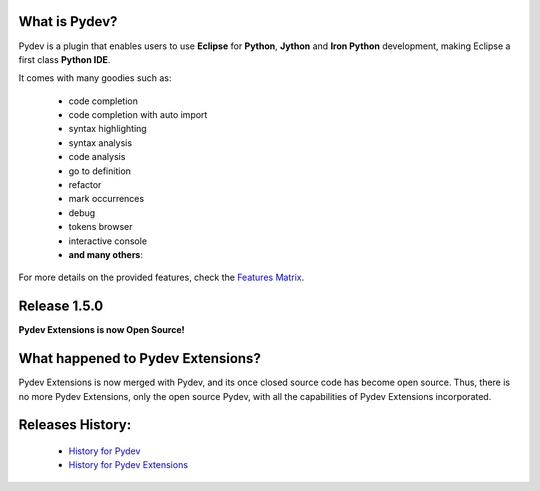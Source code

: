 What is Pydev?
=================

.. _Features Matrix: manual_adv_features.html
.. _History for Pydev Extensions: history_pydev_extensions.html
.. _History for Pydev: history_pydev.html

Pydev is a plugin that enables users to use **Eclipse** for **Python**, **Jython** and **Iron Python** development, making Eclipse a first class **Python IDE**.

It comes with many goodies such as:

 * code completion
 * code completion with auto import
 * syntax highlighting
 * syntax analysis
 * code analysis
 * go to definition
 * refactor
 * mark occurrences
 * debug
 * tokens browser
 * interactive console
 * **and many others**:

For more details on the provided features, check the `Features Matrix`_.


Release 1.5.0
===============

**Pydev Extensions is now Open Source!**


What happened to Pydev Extensions?
====================================


Pydev Extensions is now merged with Pydev, and its once closed source code has become open source. Thus,
there is no more Pydev Extensions, only the open source Pydev, with all the capabilities of Pydev Extensions
incorporated.



Releases History:
==================

 * `History for Pydev`_
 * `History for Pydev Extensions`_

 